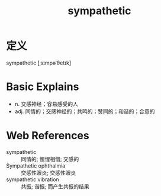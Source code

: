 #+title: sympathetic
#+roam_tags:英语单词

* 定义
  
sympathetic [ˌsɪmpəˈθetɪk]

* Basic Explains
- n. 交感神经；容易感受的人
- adj. 同情的；交感神经的；共鸣的；赞同的；和谐的；合意的

* Web References
- sympathetic :: 同情的; 惺惺相惜; 交感的
- Sympathetic ophthalmia :: 交感性眼炎; 交感性眼炎
- sympathetic vibration :: 共振; 谐振; 而产生共振的结果
